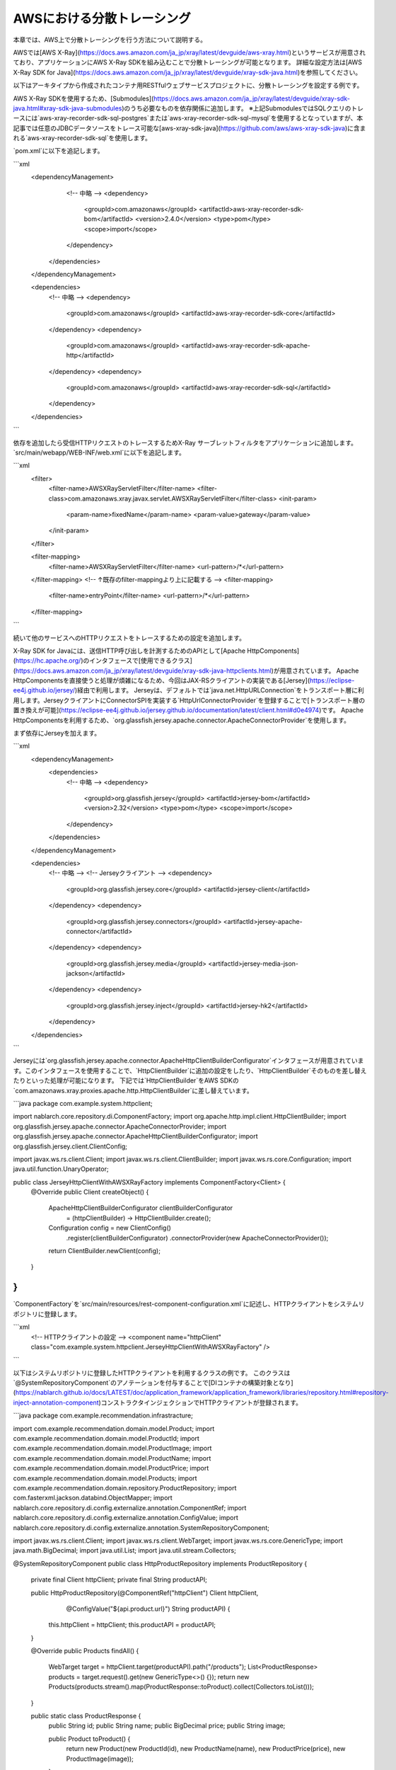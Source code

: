 AWSにおける分散トレーシング
=========================================

本章では、AWS上で分散トレーシングを行う方法について説明する。

AWSでは[AWS X-Ray](https://docs.aws.amazon.com/ja_jp/xray/latest/devguide/aws-xray.html)というサービスが用意されており、アプリケーションにAWS X-Ray SDKを組み込むことで分散トレーシングが可能となります。
詳細な設定方法は[AWS X-Ray SDK for Java](https://docs.aws.amazon.com/ja_jp/xray/latest/devguide/xray-sdk-java.html)を参照してください。

以下はアーキタイプから作成されたコンテナ用RESTfulウェブサービスプロジェクトに、分散トレーシングを設定する例です。

AWS X-Ray SDKを使用するため、[Submodules](https://docs.aws.amazon.com/ja_jp/xray/latest/devguide/xray-sdk-java.html#xray-sdk-java-submodules)のうち必要なものを依存関係に追加します。
※上記SubmodulesではSQLクエリのトレースには`aws-xray-recorder-sdk-sql-postgres`または`aws-xray-recorder-sdk-sql-mysql`を使用するとなっていますが、本記事では任意のJDBCデータソースをトレース可能な[aws-xray-sdk-java](https://github.com/aws/aws-xray-sdk-java)に含まれる`aws-xray-recorder-sdk-sql`を使用します。

`pom.xml`に以下を追記します。

```xml
  <dependencyManagement>
      <!--  中略  -->
      <dependency>
        <groupId>com.amazonaws</groupId>
        <artifactId>aws-xray-recorder-sdk-bom</artifactId>
        <version>2.4.0</version>
        <type>pom</type>
        <scope>import</scope>
      </dependency>
    </dependencies>
  </dependencyManagement>

  <dependencies>
    <!--  中略  -->
    <dependency>
      <groupId>com.amazonaws</groupId>
      <artifactId>aws-xray-recorder-sdk-core</artifactId>
    </dependency>
    <dependency>
      <groupId>com.amazonaws</groupId>
      <artifactId>aws-xray-recorder-sdk-apache-http</artifactId>
    </dependency>
    <dependency>
      <groupId>com.amazonaws</groupId>
      <artifactId>aws-xray-recorder-sdk-sql</artifactId>
    </dependency>
  </dependencies>
```

依存を追加したら受信HTTPリクエストのトレースするためX-Ray サーブレットフィルタをアプリケーションに追加します。
`src/main/webapp/WEB-INF/web.xml`に以下を追記します。

```xml
  <filter>
    <filter-name>AWSXRayServletFilter</filter-name>
    <filter-class>com.amazonaws.xray.javax.servlet.AWSXRayServletFilter</filter-class>
    <init-param>
      <param-name>fixedName</param-name>
      <param-value>gateway</param-value>
    </init-param>
  </filter>

  <filter-mapping>
    <filter-name>AWSXRayServletFilter</filter-name>
    <url-pattern>/*</url-pattern>
  </filter-mapping>
  <!-- ↑既存のfilter-mappingより上に記載する -->
  <filter-mapping>
    <filter-name>entryPoint</filter-name>
    <url-pattern>/*</url-pattern>
  </filter-mapping>
```

続いて他のサービスへのHTTPリクエストをトレースするための設定を追加します。

X-Ray SDK for Javaには、送信HTTP呼び出しを計測するためのAPIとして[Apache HttpComponents](https://hc.apache.org/)のインタフェースで[使用できるクラス](https://docs.aws.amazon.com/ja_jp/xray/latest/devguide/xray-sdk-java-httpclients.html)が用意されています。
Apache HttpComponentsを直接使うと処理が煩雑になるため、今回はJAX-RSクライアントの実装である[Jersey](https://eclipse-ee4j.github.io/jersey/)経由で利用します。
Jerseyは、デフォルトでは`java.net.HttpURLConnection`をトランスポート層に利用します。JerseyクライアントにConnectorSPIを実装する`HttpUrlConnectorProvider`を登録することで[トランスポート層の置き換えが可能](https://eclipse-ee4j.github.io/jersey.github.io/documentation/latest/client.html#d0e4974)です。
Apache HttpComponentsを利用するため、`org.glassfish.jersey.apache.connector.ApacheConnectorProvider`を使用します。

まず依存にJerseyを加えます。

```xml
  <dependencyManagement>
    <dependencies>
      <!--  中略  -->
      <dependency>
        <groupId>org.glassfish.jersey</groupId>
        <artifactId>jersey-bom</artifactId>
        <version>2.32</version>
        <type>pom</type>
        <scope>import</scope>
      </dependency>
    </dependencies>
  </dependencyManagement>

  <dependencies>
    <!--  中略  -->
    <!-- Jerseyクライアント -->
    <dependency>
      <groupId>org.glassfish.jersey.core</groupId>
      <artifactId>jersey-client</artifactId>
    </dependency>
    <dependency>
      <groupId>org.glassfish.jersey.connectors</groupId>
      <artifactId>jersey-apache-connector</artifactId>
    </dependency>
    <dependency>
      <groupId>org.glassfish.jersey.media</groupId>
      <artifactId>jersey-media-json-jackson</artifactId>
    </dependency>
    <dependency>
      <groupId>org.glassfish.jersey.inject</groupId>
      <artifactId>jersey-hk2</artifactId>
    </dependency>
  </dependencies>
```

Jerseyには`org.glassfish.jersey.apache.connector.ApacheHttpClientBuilderConfigurator`インタフェースが用意されています。このインタフェースを使用することで、`HttpClientBuilder`に追加の設定をしたり、`HttpClientBuilder`そのものを差し替えたりといった処理が可能になります。
下記では`HttpClientBuilder`をAWS SDKの`com.amazonaws.xray.proxies.apache.http.HttpClientBuilder`に差し替えています。

```java
package com.example.system.httpclient;

import nablarch.core.repository.di.ComponentFactory;
import org.apache.http.impl.client.HttpClientBuilder;
import org.glassfish.jersey.apache.connector.ApacheConnectorProvider;
import org.glassfish.jersey.apache.connector.ApacheHttpClientBuilderConfigurator;
import org.glassfish.jersey.client.ClientConfig;

import javax.ws.rs.client.Client;
import javax.ws.rs.client.ClientBuilder;
import javax.ws.rs.core.Configuration;
import java.util.function.UnaryOperator;

public class JerseyHttpClientWithAWSXRayFactory implements ComponentFactory<Client> {
    @Override
    public Client createObject() {
        ApacheHttpClientBuilderConfigurator clientBuilderConfigurator 
                = (httpClientBuilder) -> HttpClientBuilder.create();

        Configuration config = new ClientConfig()
                .register(clientBuilderConfigurator)
                .connectorProvider(new ApacheConnectorProvider());
        return ClientBuilder.newClient(config);
    }
}
```

`ComponentFactory`を`src/main/resources/rest-component-configuration.xml`に記述し、HTTPクライアントをシステムリポジトリに登録します。

```xml
  <!-- HTTPクライアントの設定 -->
  <component name="httpClient" class="com.example.system.httpclient.JerseyHttpClientWithAWSXRayFactory" />
```

以下はシステムリポジトリに登録したHTTPクライアントを利用するクラスの例です。
このクラスは`@SystemRepositoryComponent`のアノテーションを付与することで[DIコンテナの構築対象となり](https://nablarch.github.io/docs/LATEST/doc/application_framework/application_framework/libraries/repository.html#repository-inject-annotation-component)コンストラクタインジェクションでHTTPクライアントが登録されます。

```java
package com.example.recommendation.infrastracture;

import com.example.recommendation.domain.model.Product;
import com.example.recommendation.domain.model.ProductId;
import com.example.recommendation.domain.model.ProductImage;
import com.example.recommendation.domain.model.ProductName;
import com.example.recommendation.domain.model.ProductPrice;
import com.example.recommendation.domain.model.Products;
import com.example.recommendation.domain.repository.ProductRepository;
import com.fasterxml.jackson.databind.ObjectMapper;
import nablarch.core.repository.di.config.externalize.annotation.ComponentRef;
import nablarch.core.repository.di.config.externalize.annotation.ConfigValue;
import nablarch.core.repository.di.config.externalize.annotation.SystemRepositoryComponent;

import javax.ws.rs.client.Client;
import javax.ws.rs.client.WebTarget;
import javax.ws.rs.core.GenericType;
import java.math.BigDecimal;
import java.util.List;
import java.util.stream.Collectors;

@SystemRepositoryComponent
public class HttpProductRepository implements ProductRepository {

    private final Client httpClient;
    private final String productAPI;

    public HttpProductRepository(@ComponentRef("httpClient") Client httpClient,
                                 @ConfigValue("${api.product.url}") String productAPI) {
        this.httpClient = httpClient;
        this.productAPI = productAPI;
    }

    @Override
    public Products findAll() {
        WebTarget target = httpClient.target(productAPI).path("/products");
        List<ProductResponse> products = target.request().get(new GenericType<>() {});
        return new Products(products.stream().map(ProductResponse::toProduct).collect(Collectors.toList()));
    }

    public static class ProductResponse {
        public String id;
        public String name;
        public BigDecimal price;
        public String image;

        public Product toProduct() {
            return new Product(new ProductId(id), new ProductName(name), new ProductPrice(price), new ProductImage(image));
        }
    }
}
```

次にSQLクエリも計測対象とするための設定を加えます。

aws-xray-sdk-javaの[Intercept JDBC-Based SQL Queries](https://github.com/aws/aws-xray-sdk-java#intercept-jdbc-based-sql-queries)に記載のようにデータソースを`com.amazonaws.xray.sql.TracingDataSource`でデコレートすることでSQLクエリの計測が可能となります。
デコレートされたデータソースを作成する`TracingDataSourceFactory`を作成します。

```java
package com.example.system.awsxray;

import com.amazonaws.xray.sql.TracingDataSource;
import nablarch.core.log.Logger;
import nablarch.core.log.LoggerManager;
import nablarch.core.repository.di.ComponentFactory;

import javax.sql.DataSource;

public class TracingDataSourceFactory implements ComponentFactory<DataSource> {
    /** ロガー */
    private static final Logger LOGGER = LoggerManager.get(TracingDataSourceFactory.class);
    /** データソース */
    private DataSource dataSource;

    @Override
    public DataSource createObject() {
        LOGGER.logInfo("Wrap " + dataSource + " in " + TracingDataSource.class.getName());
        return TracingDataSource.decorate(dataSource);
    }

    /**
     * データソースを設定する。
     *
     * @param dataSource データソース
     */
    public void setDataSource(DataSource dataSource) {
        this.dataSource = dataSource;
    }
}
```

アーキタイプから生成したプロジェクトではデータソースの設定が`src/main/resources/data-source.xml`に記述されています。これを以下のように編集します。
`dataSource`という名前で`com.zaxxer.hikari.HikariDataSource`が定義されているので、`rawDataSource`という名前に変更します。代わりに上記で作成した`TracingDataSourceFactory`を`dataSource`という名前で定義します。`TracingDataSourceFactory`には元になるデータソースをプロパティとして設定します。元になるデータソースには、`rawDataSource`を設定します。
Nablarchは`dataSource`という名前でデータソースコンポーネントを取得します。このように編集することでX-Ray SDK for Java JDBCインターセプターがデータソース設定に追加され、SQLクエリが計測されるようになります。

```xml
  <component name="rawDataSource"
             class="com.zaxxer.hikari.HikariDataSource" autowireType="None">
    <property name="driverClassName" value="${nablarch.db.jdbcDriver}"/>
    <property name="jdbcUrl" value="${nablarch.db.url}"/>
    <property name="username" value="${nablarch.db.user}"/>
    <property name="password" value="${nablarch.db.password}"/>
    <property name="maximumPoolSize" value="${nablarch.db.maxPoolSize}"/>
    <property name="minimumIdle" value="${nablarch.db.minimumIdle}"/>
    <property name="connectionTimeout" value="${nablarch.db.connectionTimeout}"/>
    <property name="idleTimeout" value="${nablarch.db.idleTimeout}"/>
    <property name="maxLifetime" value="${nablarch.db.maxLifetime}"/>
    <property name="validationTimeout" value="${nablarch.db.validationTimeout}"/>
  </component>
  <component name="dataSource" class="com.example.system.awsxray.TracingDataSourceFactory">
    <property name="dataSource" ref="rawDataSource" />
  </component>
```

以上でAWS X-Rayでの分散トレーシング設定は完了です。
